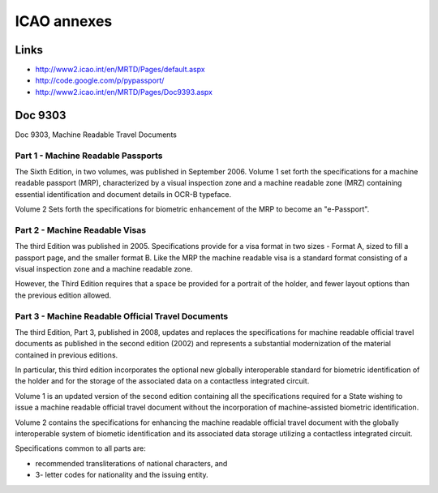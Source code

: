 ﻿.. module:: ICAO_annexes 
    :synopsis: ICAO annexes 


============
ICAO annexes
============

Links
=====

- http://www2.icao.int/en/MRTD/Pages/default.aspx 
- http://code.google.com/p/pypassport/
- http://www2.icao.int/en/MRTD/Pages/Doc9393.aspx


Doc 9303
========


Doc 9303, Machine Readable Travel Documents

Part 1 - Machine Readable Passports
-----------------------------------

The Sixth Edition, in two volumes, was published in September 2006. 
Volume 1 set forth the specifications for a machine readable passport (MRP),  
characterized by a visual inspection zone and a machine readable zone (MRZ) 
containing essential identification and document details in OCR-B typeface. 

Volume 2 Sets forth the specifications for biometric enhancement of the 
MRP to become an "e-Passport".

Part 2 - Machine Readable Visas
-------------------------------

The third Edition was published in 2005. Specifications provide for a visa 
format in two sizes - Format A, sized to fill a passport page, and the 
smaller format B. Like the MRP the machine readable visa is a standard 
format consisting of a visual inspection zone and a machine readable zone. 

However, the Third Edition requires that a space be provided for a portrait 
of the holder, and fewer layout options than the previous edition allowed.

Part 3 - Machine Readable Official Travel Documents
---------------------------------------------------

The third Edition, Part 3, published in 2008, updates and replaces 
the specifications for machine readable official travel documents 
as published in the second edition (2002) and represents a substantial 
modernization of the material contained in previous editions. 

In particular, this third edition incorporates the optional new globally 
interoperable standard for biometric identification of the holder and for 
the storage of the associated data on a contactless integrated circuit. 

Volume 1 is an updated version of the second edition containing all the 
specifications required for a State wishing to issue a machine readable 
official travel document without the incorporation of machine-assisted 
biometric identification. 

Volume 2 contains the specifications for enhancing the machine readable
official travel document with the globally interoperable system of 
biometic identification and its associated data storage utilizing 
a contactless integrated circuit.


Specifications common to all parts are:

* recommended transliterations of national characters, and
* 3- letter codes for nationality and the issuing entity. 

